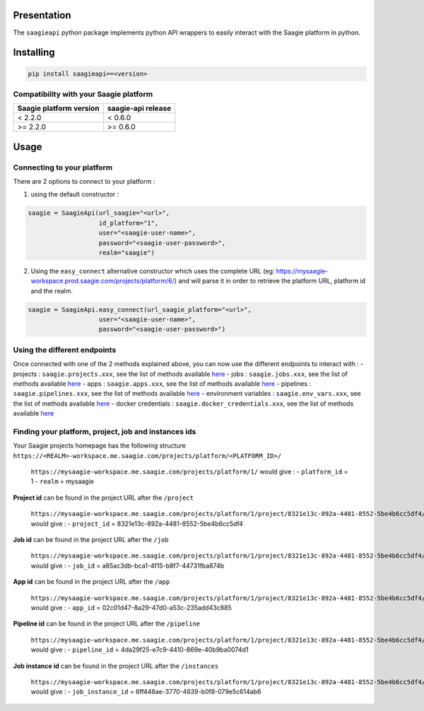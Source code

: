 .. raw:: html

   <p align="center">

.. raw:: html

   </p>

Presentation
============

The ``saagieapi`` python package implements python API wrappers to
easily interact with the Saagie platform in python.

Installing
==========

.. code:: bash

   pip install saagieapi==<version>

Compatibility with your Saagie platform
---------------------------------------

=========================== ======================
**Saagie platform version** **saagie-api release**
=========================== ======================
< 2.2.0                     < 0.6.0
>= 2.2.0                    >= 0.6.0
=========================== ======================

Usage
=====

Connecting to your platform
---------------------------

There are 2 options to connect to your platform :

1. using the default constructor :

.. code:: python

   saagie = SaagieApi(url_saagie="<url>",
                      id_platform="1",
                      user="<saagie-user-name>",
                      password="<saagie-user-password>",
                      realm="saagie")

2. Using the ``easy_connect`` alternative constructor which uses the
   complete URL (eg:
   https://mysaagie-workspace.prod.saagie.com/projects/platform/6/) and
   will parse it in order to retrieve the platform URL, platform id and
   the realm.

.. code:: python

   saagie = SaagieApi.easy_connect(url_saagie_platform="<url>",
                      user="<saagie-user-name>",
                      password="<saagie-user-password>")

Using the different endpoints
-----------------------------

Once connected with one of the 2 methods explained above, you can now
use the different endpoints to interact with : - projects :
``saagie.projects.xxx``, see the list of methods available
`here <wiki/2---Projects>`__ - jobs : ``saagie.jobs.xxx``, see the list
of methods available `here <wiki/3---Jobs>`__ - apps :
``saagie.apps.xxx``, see the list of methods available
`here <wiki/4---Apps>`__ - pipelines : ``saagie.pipelines.xxx``, see the
list of methods available `here <wiki/5---Pipelines>`__ - environment
variables : ``saagie.env_vars.xxx``, see the list of methods available
`here <wiki/6---Environment-variables>`__ - docker credentials :
``saagie.docker_credentials.xxx``, see the list of methods available
`here <wiki/7---Docker-credentials>`__

Finding your platform, project, job and instances ids
-----------------------------------------------------

Your Saagie projects homepage has the following structure
``https://<REALM>-workspace.me.saagie.com/projects/platform/<PLATFORM_ID>/``

   ``https://mysaagie-workspace.me.saagie.com/projects/platform/1/``
   would give : - ``platform_id`` = 1 - ``realm`` = mysaagie

**Project id** can be found in the project URL after the ``/project``

   ``https://mysaagie-workspace.me.saagie.com/projects/platform/1/project/8321e13c-892a-4481-8552-5be4b6cc5df4/jobs``
   would give : - ``project_id`` = 8321e13c-892a-4481-8552-5be4b6cc5df4

**Job id** can be found in the project URL after the ``/job``

   ``https://mysaagie-workspace.me.saagie.com/projects/platform/1/project/8321e13c-892a-4481-8552-5be4b6cc5df4/job/a85ac3db-bca1-4f15-b8f7-44731fba874b``
   would give : - ``job_id`` = a85ac3db-bca1-4f15-b8f7-44731fba874b

**App id** can be found in the project URL after the ``/app``

   ``https://mysaagie-workspace.me.saagie.com/projects/platform/1/project/8321e13c-892a-4481-8552-5be4b6cc5df4/app/02c01d47-8a29-47d0-a53c-235add43c885``
   would give : - ``app_id`` = 02c01d47-8a29-47d0-a53c-235add43c885

**Pipeline id** can be found in the project URL after the ``/pipeline``

   ``https://mysaagie-workspace.me.saagie.com/projects/platform/1/project/8321e13c-892a-4481-8552-5be4b6cc5df4/pipeline/4da29f25-e7c9-4410-869e-40b9ba0074d1``
   would give : - ``pipeline_id`` = 4da29f25-e7c9-4410-869e-40b9ba0074d1

**Job instance id** can be found in the project URL after the
``/instances``

   ``https://mysaagie-workspace.me.saagie.com/projects/platform/1/project/8321e13c-892a-4481-8552-5be4b6cc5df4/job/a85ac3db-bca1-4f15-b8f7-44731fba874b/instances/6ff448ae-3770-4639-b0f8-079e5c614ab6``
   would give : - ``job_instance_id`` =
   6ff448ae-3770-4639-b0f8-079e5c614ab6
